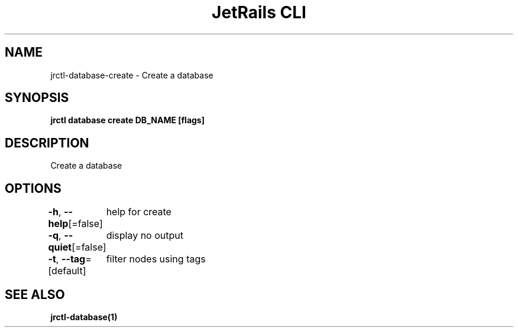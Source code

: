 .nh
.TH "JetRails CLI" "1" "May 2025" "Copyright 2025 ADF, Inc. All Rights Reserved " ""

.SH NAME
.PP
jrctl\-database\-create \- Create a database


.SH SYNOPSIS
.PP
\fBjrctl database create DB\_NAME [flags]\fP


.SH DESCRIPTION
.PP
Create a database


.SH OPTIONS
.PP
\fB\-h\fP, \fB\-\-help\fP[=false]
	help for create

.PP
\fB\-q\fP, \fB\-\-quiet\fP[=false]
	display no output

.PP
\fB\-t\fP, \fB\-\-tag\fP=[default]
	filter nodes using tags


.SH SEE ALSO
.PP
\fBjrctl\-database(1)\fP
